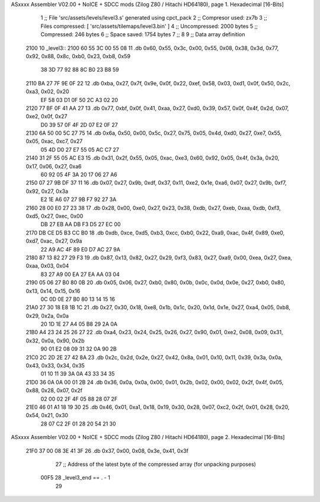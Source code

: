 ASxxxx Assembler V02.00 + NoICE + SDCC mods  (Zilog Z80 / Hitachi HD64180), page 1.
Hexadecimal [16-Bits]



                              1 ;; File 'src/assets/levels/level3.s' generated using cpct_pack
                              2 ;; Compresor used:   zx7b
                              3 ;; Files compressed: [ 'src/assets/tilemaps/level3.bin' ]
                              4 ;; Uncompressed:     2000 bytes
                              5 ;; Compressed:       246 bytes
                              6 ;; Space saved:      1754 bytes
                              7 ;;
                              8 
                              9 ;; Data array definition
   2100                      10 _level3::
   2100 60 55 3C 00 55 08    11    .db  0x60, 0x55, 0x3c, 0x00, 0x55, 0x08, 0x38, 0x3d, 0x77, 0x92, 0x88, 0x8c, 0xb0, 0x23, 0xb8, 0x59
        38 3D 77 92 88 8C
        B0 23 B8 59
   2110 BA 27 7F 9E 0F 22    12    .db  0xba, 0x27, 0x7f, 0x9e, 0x0f, 0x22, 0xef, 0x58, 0x03, 0xd1, 0x0f, 0x50, 0x2c, 0xa3, 0x02, 0x20
        EF 58 03 D1 0F 50
        2C A3 02 20
   2120 77 BF 0F 41 AA 27    13    .db  0x77, 0xbf, 0x0f, 0x41, 0xaa, 0x27, 0xd0, 0x39, 0x57, 0x0f, 0x4f, 0x2d, 0x07, 0xe2, 0x0f, 0x27
        D0 39 57 0F 4F 2D
        07 E2 0F 27
   2130 6A 50 00 5C 27 75    14    .db  0x6a, 0x50, 0x00, 0x5c, 0x27, 0x75, 0x05, 0x4d, 0xd0, 0x27, 0xe7, 0x55, 0x05, 0xac, 0xc7, 0x27
        05 4D D0 27 E7 55
        05 AC C7 27
   2140 31 2F 55 05 AC E3    15    .db  0x31, 0x2f, 0x55, 0x05, 0xac, 0xe3, 0x60, 0x92, 0x05, 0x4f, 0x3a, 0x20, 0x17, 0x06, 0x27, 0xa6
        60 92 05 4F 3A 20
        17 06 27 A6
   2150 07 27 9B DF 37 11    16    .db  0x07, 0x27, 0x9b, 0xdf, 0x37, 0x11, 0xe2, 0x1e, 0xa6, 0x07, 0x27, 0x9b, 0xf7, 0x92, 0x27, 0x3a
        E2 1E A6 07 27 9B
        F7 92 27 3A
   2160 28 00 E0 27 23 38    17    .db  0x28, 0x00, 0xe0, 0x27, 0x23, 0x38, 0xdb, 0x27, 0xeb, 0xaa, 0xdb, 0xf3, 0xd5, 0x27, 0xec, 0x00
        DB 27 EB AA DB F3
        D5 27 EC 00
   2170 DB CE D5 B3 CC B0    18    .db  0xdb, 0xce, 0xd5, 0xb3, 0xcc, 0xb0, 0x22, 0xa9, 0xac, 0x4f, 0x89, 0xe0, 0xd7, 0xac, 0x27, 0x9a
        22 A9 AC 4F 89 E0
        D7 AC 27 9A
   2180 87 13 82 27 29 F3    19    .db  0x87, 0x13, 0x82, 0x27, 0x29, 0xf3, 0x83, 0x27, 0xa9, 0x00, 0xea, 0x27, 0xea, 0xaa, 0x03, 0x04
        83 27 A9 00 EA 27
        EA AA 03 04
   2190 05 06 27 B0 80 0B    20    .db  0x05, 0x06, 0x27, 0xb0, 0x80, 0x0b, 0x0c, 0x0d, 0x0e, 0x27, 0xb0, 0x80, 0x13, 0x14, 0x15, 0x16
        0C 0D 0E 27 B0 80
        13 14 15 16
   21A0 27 30 18 E8 1B 1C    21    .db  0x27, 0x30, 0x18, 0xe8, 0x1b, 0x1c, 0x20, 0x1d, 0x1e, 0x27, 0xa4, 0x05, 0xb8, 0x29, 0x2a, 0x0a
        20 1D 1E 27 A4 05
        B8 29 2A 0A
   21B0 A4 23 24 25 26 27    22    .db  0xa4, 0x23, 0x24, 0x25, 0x26, 0x27, 0x90, 0x01, 0xe2, 0x08, 0x09, 0x31, 0x32, 0x0a, 0x90, 0x2b
        90 01 E2 08 09 31
        32 0A 90 2B
   21C0 2C 2D 2E 27 42 8A    23    .db  0x2c, 0x2d, 0x2e, 0x27, 0x42, 0x8a, 0x01, 0x10, 0x11, 0x39, 0x3a, 0x0a, 0x43, 0x33, 0x34, 0x35
        01 10 11 39 3A 0A
        43 33 34 35
   21D0 36 0A 0A 00 01 2B    24    .db  0x36, 0x0a, 0x0a, 0x00, 0x01, 0x2b, 0x02, 0x00, 0x02, 0x2f, 0x4f, 0x05, 0x88, 0x28, 0x07, 0x2f
        02 00 02 2F 4F 05
        88 28 07 2F
   21E0 46 01 A1 18 19 30    25    .db  0x46, 0x01, 0xa1, 0x18, 0x19, 0x30, 0x28, 0x07, 0xc2, 0x2f, 0x01, 0x28, 0x20, 0x54, 0x21, 0x30
        28 07 C2 2F 01 28
        20 54 21 30
ASxxxx Assembler V02.00 + NoICE + SDCC mods  (Zilog Z80 / Hitachi HD64180), page 2.
Hexadecimal [16-Bits]



   21F0 37 00 08 3E 41 3F    26    .db  0x37, 0x00, 0x08, 0x3e, 0x41, 0x3f
                             27 ;; Address of the latest byte of the compressed array (for unpacking purposes)
                     00F5    28 _level3_end == . - 1
                             29 
